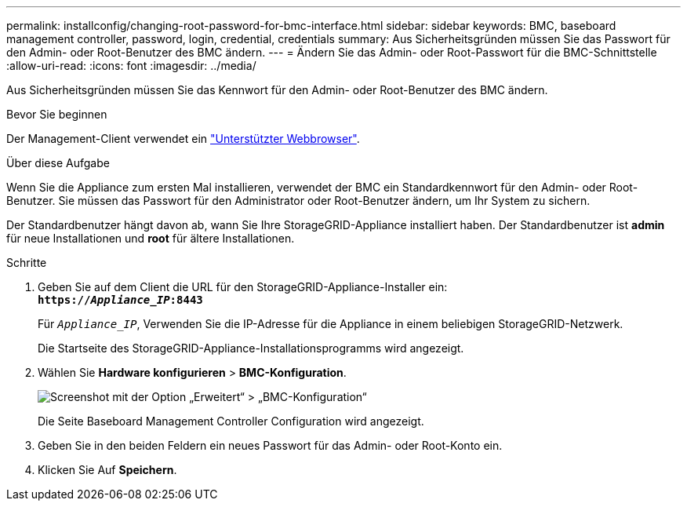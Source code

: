 ---
permalink: installconfig/changing-root-password-for-bmc-interface.html 
sidebar: sidebar 
keywords: BMC, baseboard management controller, password, login, credential, credentials 
summary: Aus Sicherheitsgründen müssen Sie das Passwort für den Admin- oder Root-Benutzer des BMC ändern. 
---
= Ändern Sie das Admin- oder Root-Passwort für die BMC-Schnittstelle
:allow-uri-read: 
:icons: font
:imagesdir: ../media/


[role="lead"]
Aus Sicherheitsgründen müssen Sie das Kennwort für den Admin- oder Root-Benutzer des BMC ändern.

.Bevor Sie beginnen
Der Management-Client verwendet ein link:../admin/web-browser-requirements.html["Unterstützter Webbrowser"].

.Über diese Aufgabe
Wenn Sie die Appliance zum ersten Mal installieren, verwendet der BMC ein Standardkennwort für den Admin- oder Root-Benutzer. Sie müssen das Passwort für den Administrator oder Root-Benutzer ändern, um Ihr System zu sichern.

Der Standardbenutzer hängt davon ab, wann Sie Ihre StorageGRID-Appliance installiert haben. Der Standardbenutzer ist *admin* für neue Installationen und *root* für ältere Installationen.

.Schritte
. Geben Sie auf dem Client die URL für den StorageGRID-Appliance-Installer ein: +
`*https://_Appliance_IP_:8443*`
+
Für `_Appliance_IP_`, Verwenden Sie die IP-Adresse für die Appliance in einem beliebigen StorageGRID-Netzwerk.

+
Die Startseite des StorageGRID-Appliance-Installationsprogramms wird angezeigt.

. Wählen Sie *Hardware konfigurieren* > *BMC-Konfiguration*.
+
image::../media/bmc_configuration_page.gif[Screenshot mit der Option „Erweitert“ > „BMC-Konfiguration“]

+
Die Seite Baseboard Management Controller Configuration wird angezeigt.

. Geben Sie in den beiden Feldern ein neues Passwort für das Admin- oder Root-Konto ein.
. Klicken Sie Auf *Speichern*.

